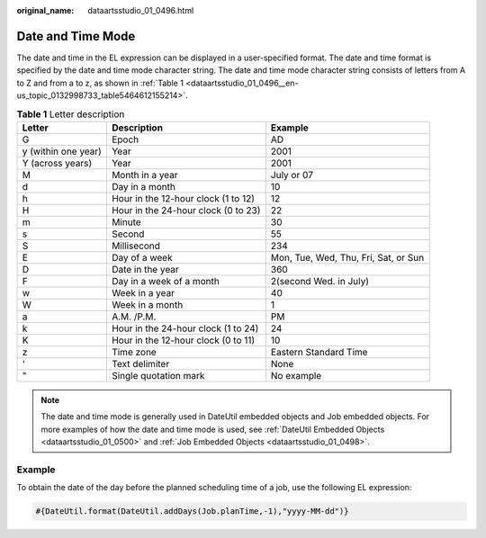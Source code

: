 :original_name: dataartsstudio_01_0496.html

.. _dataartsstudio_01_0496:

Date and Time Mode
==================

The date and time in the EL expression can be displayed in a user-specified format. The date and time format is specified by the date and time mode character string. The date and time mode character string consists of letters from A to Z and from a to z, as shown in :ref:`Table 1 <dataartsstudio_01_0496__en-us_topic_0132998733_table5464612155214>`.

.. _dataartsstudio_01_0496__en-us_topic_0132998733_table5464612155214:

.. table:: **Table 1** Letter description

   +---------------------+-------------------------------------+--------------------------------------+
   | Letter              | Description                         | Example                              |
   +=====================+=====================================+======================================+
   | G                   | Epoch                               | AD                                   |
   +---------------------+-------------------------------------+--------------------------------------+
   | y (within one year) | Year                                | 2001                                 |
   +---------------------+-------------------------------------+--------------------------------------+
   | Y (across years)    | Year                                | 2001                                 |
   +---------------------+-------------------------------------+--------------------------------------+
   | M                   | Month in a year                     | July or 07                           |
   +---------------------+-------------------------------------+--------------------------------------+
   | d                   | Day in a month                      | 10                                   |
   +---------------------+-------------------------------------+--------------------------------------+
   | h                   | Hour in the 12-hour clock (1 to 12) | 12                                   |
   +---------------------+-------------------------------------+--------------------------------------+
   | H                   | Hour in the 24-hour clock (0 to 23) | 22                                   |
   +---------------------+-------------------------------------+--------------------------------------+
   | m                   | Minute                              | 30                                   |
   +---------------------+-------------------------------------+--------------------------------------+
   | s                   | Second                              | 55                                   |
   +---------------------+-------------------------------------+--------------------------------------+
   | S                   | Millisecond                         | 234                                  |
   +---------------------+-------------------------------------+--------------------------------------+
   | E                   | Day of a week                       | Mon, Tue, Wed, Thu, Fri, Sat, or Sun |
   +---------------------+-------------------------------------+--------------------------------------+
   | D                   | Date in the year                    | 360                                  |
   +---------------------+-------------------------------------+--------------------------------------+
   | F                   | Day in a week of a month            | 2(second Wed. in July)               |
   +---------------------+-------------------------------------+--------------------------------------+
   | w                   | Week in a year                      | 40                                   |
   +---------------------+-------------------------------------+--------------------------------------+
   | W                   | Week in a month                     | 1                                    |
   +---------------------+-------------------------------------+--------------------------------------+
   | a                   | A.M. /P.M.                          | PM                                   |
   +---------------------+-------------------------------------+--------------------------------------+
   | k                   | Hour in the 24-hour clock (1 to 24) | 24                                   |
   +---------------------+-------------------------------------+--------------------------------------+
   | K                   | Hour in the 12-hour clock (0 to 11) | 10                                   |
   +---------------------+-------------------------------------+--------------------------------------+
   | z                   | Time zone                           | Eastern Standard Time                |
   +---------------------+-------------------------------------+--------------------------------------+
   | '                   | Text delimiter                      | None                                 |
   +---------------------+-------------------------------------+--------------------------------------+
   | "                   | Single quotation mark               | No example                           |
   +---------------------+-------------------------------------+--------------------------------------+

.. note::

   The date and time mode is generally used in DateUtil embedded objects and Job embedded objects. For more examples of how the date and time mode is used, see :ref:`DateUtil Embedded Objects <dataartsstudio_01_0500>` and :ref:`Job Embedded Objects <dataartsstudio_01_0498>`.

Example
-------

To obtain the date of the day before the planned scheduling time of a job, use the following EL expression:

.. code-block::

   #{DateUtil.format(DateUtil.addDays(Job.planTime,-1),"yyyy-MM-dd")}
